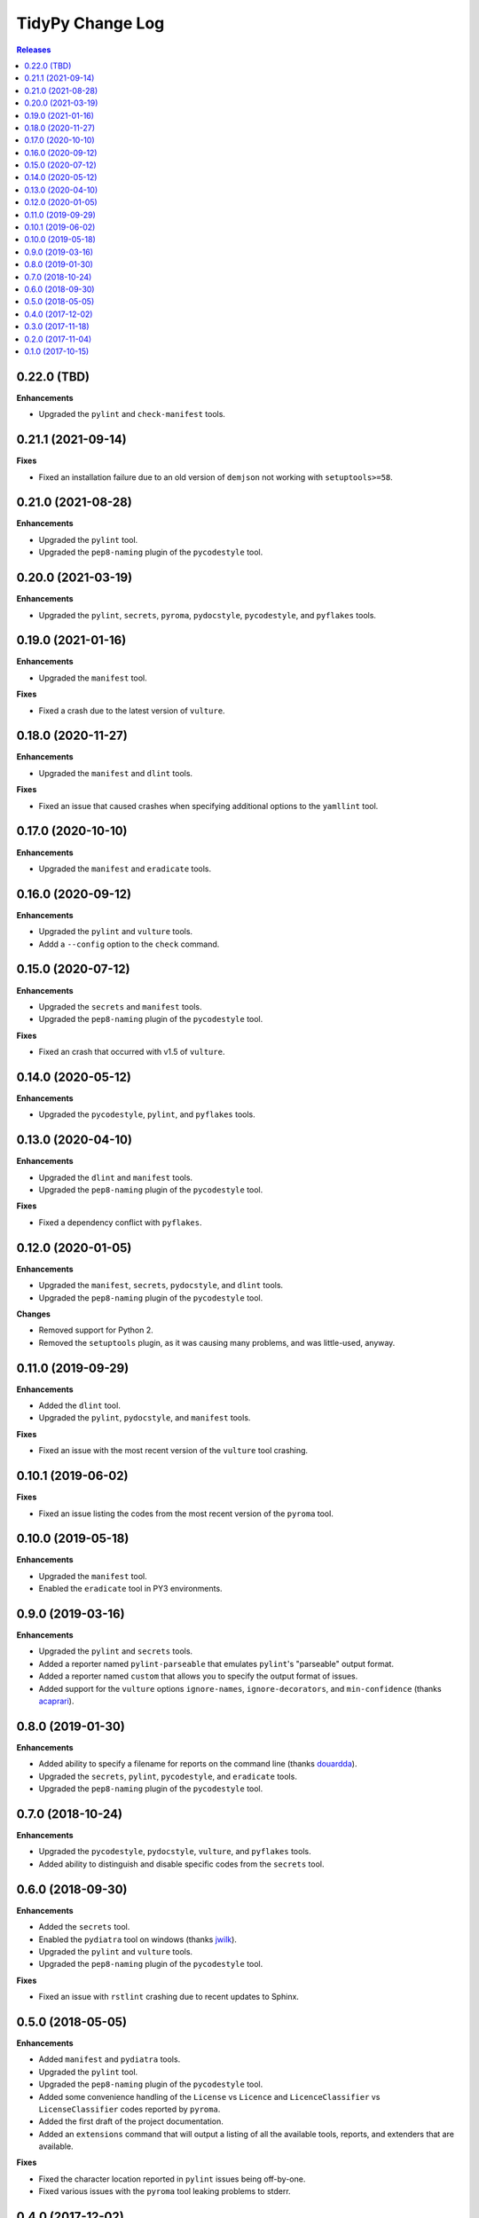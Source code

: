 *****************
TidyPy Change Log
*****************

.. contents:: Releases


0.22.0 (TBD)
============

**Enhancements**

* Upgraded the ``pylint`` and ``check-manifest`` tools.


0.21.1 (2021-09-14)
===================

**Fixes**

* Fixed an installation failure due to an old version of ``demjson`` not working
  with ``setuptools>=58``.


0.21.0 (2021-08-28)
===================

**Enhancements**

* Upgraded the ``pylint`` tool.
* Upgraded the ``pep8-naming`` plugin of the ``pycodestyle`` tool.


0.20.0 (2021-03-19)
===================

**Enhancements**

* Upgraded the ``pylint``, ``secrets``, ``pyroma``, ``pydocstyle``,
  ``pycodestyle``, and ``pyflakes`` tools.


0.19.0 (2021-01-16)
===================

**Enhancements**

* Upgraded the ``manifest`` tool.

**Fixes**

* Fixed a crash due to the latest version of ``vulture``.


0.18.0 (2020-11-27)
===================

**Enhancements**

* Upgraded the ``manifest`` and ``dlint`` tools.

**Fixes**

* Fixed an issue that caused crashes when specifying additional options to the
  ``yamllint`` tool.


0.17.0 (2020-10-10)
===================

**Enhancements**

* Upgraded the ``manifest`` and ``eradicate`` tools.


0.16.0 (2020-09-12)
===================

**Enhancements**

* Upgraded the ``pylint`` and ``vulture`` tools.
* Addd a ``--config`` option to the ``check`` command.


0.15.0 (2020-07-12)
===================

**Enhancements**

* Upgraded the ``secrets`` and ``manifest`` tools.
* Upgraded the ``pep8-naming`` plugin of the ``pycodestyle`` tool.

**Fixes**

* Fixed an crash that occurred with v1.5 of ``vulture``.


0.14.0 (2020-05-12)
===================

**Enhancements**

* Upgraded the ``pycodestyle``, ``pylint``, and ``pyflakes`` tools.


0.13.0 (2020-04-10)
===================

**Enhancements**

* Upgraded the ``dlint`` and ``manifest`` tools.
* Upgraded the ``pep8-naming`` plugin of the ``pycodestyle`` tool.

**Fixes**

* Fixed a dependency conflict with ``pyflakes``.


0.12.0 (2020-01-05)
===================

**Enhancements**

* Upgraded the ``manifest``, ``secrets``, ``pydocstyle``, and ``dlint`` tools.
* Upgraded the ``pep8-naming`` plugin of the ``pycodestyle`` tool.

**Changes**

* Removed support for Python 2.
* Removed the ``setuptools`` plugin, as it was causing many problems, and was
  little-used, anyway.


0.11.0 (2019-09-29)
===================

**Enhancements**

* Added the ``dlint`` tool.
* Upgraded the ``pylint``, ``pydocstyle``, and ``manifest`` tools.

**Fixes**

* Fixed an issue with the most recent version of the ``vulture`` tool crashing.


0.10.1 (2019-06-02)
===================

**Fixes**

* Fixed an issue listing the codes from the most recent version of the
  ``pyroma`` tool.


0.10.0 (2019-05-18)
===================

**Enhancements**

* Upgraded the ``manifest`` tool.
* Enabled the ``eradicate`` tool in PY3 environments.


0.9.0 (2019-03-16)
==================

**Enhancements**

* Upgraded the ``pylint`` and ``secrets`` tools.
* Added a reporter named ``pylint-parseable`` that emulates ``pylint``'s
  "parseable" output format.
* Added a reporter named ``custom`` that allows you to specify the output
  format of issues.
* Added support for the ``vulture`` options ``ignore-names``,
  ``ignore-decorators``, and ``min-confidence`` (thanks `acaprari`_).


0.8.0 (2019-01-30)
==================

**Enhancements**

* Added ability to specify a filename for reports on the command line (thanks
  `douardda`_).
* Upgraded the ``secrets``, ``pylint``, ``pycodestyle``, and ``eradicate``
  tools.
* Upgraded the ``pep8-naming`` plugin of the ``pycodestyle`` tool.


0.7.0 (2018-10-24)
==================

**Enhancements**

* Upgraded the ``pycodestyle``, ``pydocstyle``, ``vulture``, and ``pyflakes``
  tools.
* Added ability to distinguish and disable specific codes from the ``secrets``
  tool.


0.6.0 (2018-09-30)
==================

**Enhancements**

* Added the ``secrets`` tool.
* Enabled the ``pydiatra`` tool on windows (thanks `jwilk`_).
* Upgraded the ``pylint`` and ``vulture`` tools.
* Upgraded the ``pep8-naming`` plugin of the ``pycodestyle`` tool.

**Fixes**

* Fixed an issue with ``rstlint`` crashing due to recent updates to Sphinx.


0.5.0 (2018-05-05)
==================

**Enhancements**

* Added ``manifest`` and ``pydiatra`` tools.
* Upgraded the ``pylint`` tool.
* Upgraded the ``pep8-naming`` plugin of the ``pycodestyle`` tool.
* Added some convenience handling of the ``License`` vs ``Licence`` and
  ``LicenceClassifier`` vs ``LicenseClassifier`` codes reported by ``pyroma``.
* Added the first draft of the project documentation.
* Added an ``extensions`` command that will output a listing of all the
  available tools, reports, and extenders that are available.

**Fixes**

* Fixed the character location reported in ``pylint`` issues being off-by-one.
* Fixed various issues with the ``pyroma`` tool leaking problems to stderr.


0.4.0 (2017-12-02)
==================

**Enhancements**

* Added a ``sphinx-extensions`` option to the ``rstlint`` tool to enable the
  automatic recognition of Sphinx-specific extensions to ReST (Sphinx must be
  installed in the same environment as TidyPy for it to work).
* Added a ``ignore-roles`` option to the ``rstlint`` tool to help deal with
  non-standard ReST text roles.
* Changed tool execution from a multithreaded model to multiprocess. Larger
  projects should see an improvement in execution speed.

**Changes**

* The ``--threads`` option to the ``check`` command has been changed to
  ``--workers``.

**Fixes**

* Fixed an issue that caused the ``pylint`` tool to crash when it encountered
  ``duplicate-code`` issues on files that are being excluded from analysis.


0.3.0 (2017-11-18)
==================

**Enhancements**

* Added ``ignore-directives`` and ``load-directives`` options to the
  ``rstlint`` tool to help deal with non-standard ReST directives.
* Added support for the ``extension-pkg-whitelist`` option to the ``pylint``
  tool.
* Added ``install-vcs`` and ``remove-vcs`` commands to install/remove
  pre-commit hooks into the VCS of a project that will execute TidyPy.
  Currently supports both Git and Mercurial.

**Changes**

* Changed the ``merge_issues`` and ``ignore_missing_extends`` options to
  ``merge-issues`` and ``ignore-missing-extends`` for naming consistency.
* Replaced the ``radon`` tool with the traditional ``mccabe`` tool.

**Fixes**

* Fixed issue that caused TidyPy to spin out of control if you used CTRL-C to
  kill it while it was executing tools.
* Fixed issue where ``pylint``'s ``duplicate-code`` issue was reported only
  against one file, and it was usually the wrong file. TidyPy will now report
  an issue against each file identified with the duplicate code.
* Numerous fixes to support running TidyPy on Windows.


0.2.0 (2017-11-04)
==================

**Enhancements**

* Added a ``2to3`` tool.
* All tools that report issues against Python source files can now use the
  ``# noqa`` comment to ignore issues for that specific line.
* Added support for the ``ignore-nosec`` option in the ``bandit`` tool.
* Added the ability for TidyPy configurations to extend from other
  configuration files via the ``extends`` property.
* Upgraded the ``vulture`` tool.
* Upgraded the ``pyflakes`` tool.

**Changes**

* Changed the ``--no-merge`` and ``--no-progress`` options to the ``check``
  command to ``--disable-merge`` and ``--disable-progress``.
* The ``check`` command will now return ``1`` to the shell if TidyPy finds
  issues.
* No longer overriding ``pycodestyle``'s default max-line-length.

**Fixes**

* If any tools output directly to stdout or stderr, TidyPy will now capture it
  and report it as a ``tidypy:tool`` issue.
* Fixed crash/hang that occurred when using ``--disable-progress``.


0.1.0 (2017-10-15)
==================

* Initial public release.



.. _jwilk: https://github.com/jwilk
.. _douardda: https://github.com/douardda
.. _acaprari: https://github.com/acaprari

